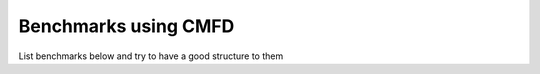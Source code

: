 .. _uersguide_bencmarks:

=====================
Benchmarks using CMFD
=====================

List benchmarks below and try to have a good structure to them

